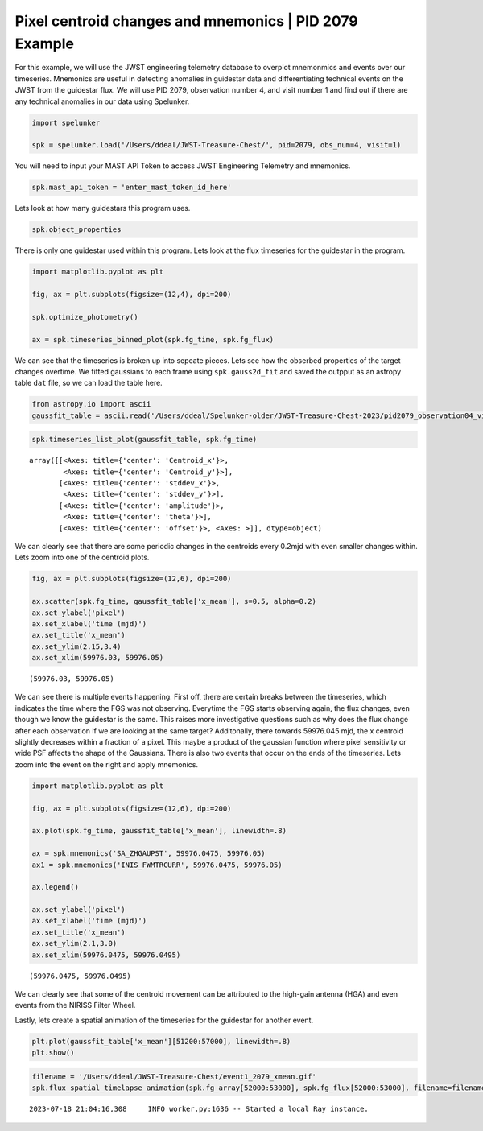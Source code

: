 Pixel centroid changes and mnemonics \| PID 2079 Example
========================================================

For this example, we will use the JWST engineering telemetry database to overplot mnemonmics and events over our timeseries. 
Mnemonics are useful in detecting anomalies in guidestar data and differentiating technical events on the JWST from the guidestar flux. 
We will use PID 2079, observation number 4, and visit number 1 and find out if there are any technical anomalies in our data using Spelunker.

.. code:: ipython3

    import spelunker
    
    spk = spelunker.load('/Users/ddeal/JWST-Treasure-Chest/', pid=2079, obs_num=4, visit=1)


You will need to input your MAST API Token to access JWST Engineering Telemetry and mnemonics.

.. code:: ipython3

    spk.mast_api_token = 'enter_mast_token_id_here'

Lets look at how many guidestars this program uses.

.. code:: ipython3

    spk.object_properties


.. raw:: html

    <div>
    <style scoped>
        .dataframe tbody tr th:only-of-type {
            vertical-align: middle;
        }
    
        .dataframe tbody tr th {
            vertical-align: top;
        }
    
        .dataframe thead th {
            text-align: right;
        }
    </style>
    <table border="1" class="dataframe" style="width: 50%">
      <thead>
        <tr style="text-align: right;">
          <th></th>
          <th>guidestar_catalog_id</th>
          <th>gaiadr1ID</th>
          <th>gaiadr1ID</th>
          <th>int_start</th>
          <th>int_stop</th>
          <th>ra</th>
          <th>dec</th>
          <th>Jmag</th>
          <th>Hmag</th>
        </tr>
      </thead>
      <tbody>
        <tr>
          <th>0</th>
          <td>S33T007497</td>
          <td>2057488205467609856</td>
          <td>2057488209763935872</td>
          <td>59975.839346</td>
          <td>59975.877272</td>
          <td>53.227801</td>
          <td>-27.900539</td>
          <td>13.761134</td>
          <td>13.248195</td>
        </tr>
      </tbody>
    </table>
    </div>



There is only one guidestar used within this program. Lets look at the
flux timeseries for the guidestar in the program.

.. code:: ipython3

    import matplotlib.pyplot as plt
    
    fig, ax = plt.subplots(figsize=(12,4), dpi=200)

    spk.optimize_photometry()

    ax = spk.timeseries_binned_plot(spk.fg_time, spk.fg_flux)



.. image:: pixel_centroid_mnemonics_files/pixel_centroid_mnemonics_6_0.png
   :scale: 40%

We can see that the timeseries is broken up into sepeate pieces. Lets see how the obserbed properties of the target
changes overtime. We fitted gaussians to each frame using
``spk.gauss2d_fit`` and saved the outpput as an astropy table ``dat``
file, so we can load the table here.

.. code:: ipython3

    from astropy.io import ascii
    gaussfit_table = ascii.read('/Users/ddeal/Spelunker-older/JWST-Treasure-Chest-2023/pid2079_observation04_visit1.dat')

.. code:: ipython3

    spk.timeseries_list_plot(gaussfit_table, spk.fg_time)



.. image:: pixel_centroid_mnemonics_files/pixel_centroid_mnemonics_9_0.png
   :scale: 40%



.. parsed-literal::

    array([[<Axes: title={'center': 'Centroid_x'}>,
            <Axes: title={'center': 'Centroid_y'}>],
           [<Axes: title={'center': 'stddev_x'}>,
            <Axes: title={'center': 'stddev_y'}>],
           [<Axes: title={'center': 'amplitude'}>,
            <Axes: title={'center': 'theta'}>],
           [<Axes: title={'center': 'offset'}>, <Axes: >]], dtype=object)



We can clearly see that there are some periodic changes in the centroids
every 0.2mjd with even smaller changes within. Lets zoom into one of the
centroid plots.

.. code:: ipython3

    fig, ax = plt.subplots(figsize=(12,6), dpi=200)
    
    ax.scatter(spk.fg_time, gaussfit_table['x_mean'], s=0.5, alpha=0.2)
    ax.set_ylabel('pixel')
    ax.set_xlabel('time (mjd)')
    ax.set_title('x_mean')
    ax.set_ylim(2.15,3.4)
    ax.set_xlim(59976.03, 59976.05)




.. parsed-literal::

    (59976.03, 59976.05)




.. image:: pixel_centroid_mnemonics_files/pixel_centroid_mnemonics_11_1.png
   :scale: 40%

We can see there is multiple events happening. First off, there are
certain breaks between the timeseries, which indicates the time where
the FGS was not observing. Everytime the FGS starts observing again, the
flux changes, even though we know the guidestar is the same. This raises
more investigative questions such as why does the flux change after each
observation if we are looking at the same target? Additonally, there
towards 59976.045 mjd, the x centroid slightly decreases within a
fraction of a pixel. This maybe a product of the gaussian function where
pixel sensitivity or wide PSF affects the shape of the Gaussians. There
is also two events that occur on the ends of the timeseries. Lets zoom
into the event on the right and apply mnemonics.

.. code:: ipython3

    import matplotlib.pyplot as plt
    
    fig, ax = plt.subplots(figsize=(12,6), dpi=200)
    
    ax.plot(spk.fg_time, gaussfit_table['x_mean'], linewidth=.8)
    
    ax = spk.mnemonics('SA_ZHGAUPST', 59976.0475, 59976.05)
    ax1 = spk.mnemonics('INIS_FWMTRCURR', 59976.0475, 59976.05)
    
    ax.legend()
    
    ax.set_ylabel('pixel')
    ax.set_xlabel('time (mjd)')
    ax.set_title('x_mean')
    ax.set_ylim(2.1,3.0)
    ax.set_xlim(59976.0475, 59976.0495)




.. parsed-literal::

    (59976.0475, 59976.0495)




.. image:: pixel_centroid_mnemonics_files/pixel_centroid_mnemonics_13_1.png
   :scale: 40%

We can clearly see that some of the centroid movement can be attributed
to the high-gain antenna (HGA) and even events from the NIRISS Filter
Wheel.

Lastly, lets create a spatial animation of the timeseries for the
guidestar for another event.

.. code:: ipython3

    plt.plot(gaussfit_table['x_mean'][51200:57000], linewidth=.8)
    plt.show()



.. image:: pixel_centroid_mnemonics_files/pixel_centroid_mnemonics_16_0.png
   :scale: 50%

.. code:: ipython3

    filename = '/Users/ddeal/JWST-Treasure-Chest/event1_2079_xmean.gif'
    spk.flux_spatial_timelapse_animation(spk.fg_array[52000:53000], spk.fg_flux[52000:53000], filename=filename)


.. parsed-literal::

    2023-07-18 21:04:16,308	INFO worker.py:1636 -- Started a local Ray instance.



.. image:: pixel_centroid_mnemonics_files/pixel_centroid_mnemonics_17_1.png
   :scale: 40%

.. image:: pixel_centroid_mnemonics_files/1541movie.gif
   :scale: 40%